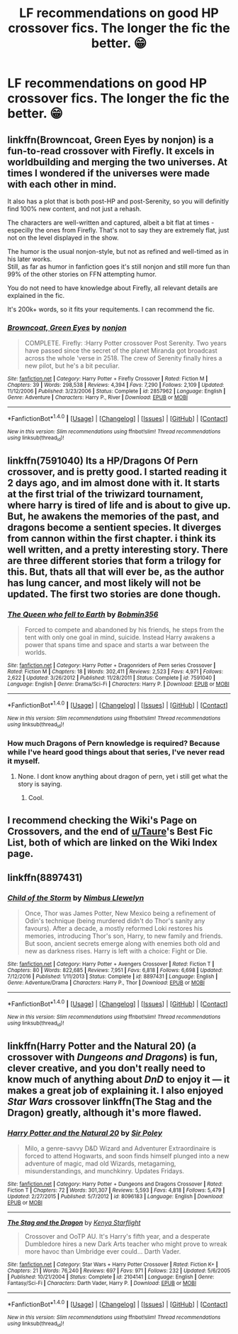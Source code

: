 #+TITLE: LF recommendations on good HP crossover fics. The longer the fic the better. 😁

* LF recommendations on good HP crossover fics. The longer the fic the better. 😁
:PROPERTIES:
:Author: GothamOracle
:Score: 5
:DateUnix: 1500420536.0
:DateShort: 2017-Jul-19
:FlairText: Request
:END:

** linkffn(Browncoat, Green Eyes by nonjon) is a fun-to-read crossover with Firefly. It excels in worldbuilding and merging the two universes. At times I wondered if the universes were made with each other in mind.

It also has a plot that is both post-HP and post-Serenity, so you will definitly find 100% new content, and not just a rehash.

The characters are well-written and captured, albeit a bit flat at times - especilly the ones from Firefly. That's not to say they are extremely flat, just not on the level displayed in the show.

The humor is the usual nonjon-style, but not as refined and well-timed as in his later works.\\
Still, as far as humor in fanfiction goes it's still nonjon and still more fun than 99% of the other stories on FFN attempting humor.

You do not need to have knowledge about Firefly, all relevant details are explained in the fic.

It's 200k+ words, so it fits your requitements. I can recommend the fic.
:PROPERTIES:
:Author: fflai
:Score: 4
:DateUnix: 1500423153.0
:DateShort: 2017-Jul-19
:END:

*** [[http://www.fanfiction.net/s/2857962/1/][*/Browncoat, Green Eyes/*]] by [[https://www.fanfiction.net/u/649528/nonjon][/nonjon/]]

#+begin_quote
  COMPLETE. Firefly: :Harry Potter crossover Post Serenity. Two years have passed since the secret of the planet Miranda got broadcast across the whole 'verse in 2518. The crew of Serenity finally hires a new pilot, but he's a bit peculiar.
#+end_quote

^{/Site/: [[http://www.fanfiction.net/][fanfiction.net]] *|* /Category/: Harry Potter + Firefly Crossover *|* /Rated/: Fiction M *|* /Chapters/: 39 *|* /Words/: 298,538 *|* /Reviews/: 4,394 *|* /Favs/: 7,290 *|* /Follows/: 2,109 *|* /Updated/: 11/12/2006 *|* /Published/: 3/23/2006 *|* /Status/: Complete *|* /id/: 2857962 *|* /Language/: English *|* /Genre/: Adventure *|* /Characters/: Harry P., River *|* /Download/: [[http://www.ff2ebook.com/old/ffn-bot/index.php?id=2857962&source=ff&filetype=epub][EPUB]] or [[http://www.ff2ebook.com/old/ffn-bot/index.php?id=2857962&source=ff&filetype=mobi][MOBI]]}

--------------

*FanfictionBot*^{1.4.0} *|* [[[https://github.com/tusing/reddit-ffn-bot/wiki/Usage][Usage]]] | [[[https://github.com/tusing/reddit-ffn-bot/wiki/Changelog][Changelog]]] | [[[https://github.com/tusing/reddit-ffn-bot/issues/][Issues]]] | [[[https://github.com/tusing/reddit-ffn-bot/][GitHub]]] | [[[https://www.reddit.com/message/compose?to=tusing][Contact]]]

^{/New in this version: Slim recommendations using/ ffnbot!slim! /Thread recommendations using/ linksub(thread_id)!}
:PROPERTIES:
:Author: FanfictionBot
:Score: 1
:DateUnix: 1500423176.0
:DateShort: 2017-Jul-19
:END:


** linkffn(7591040) Its a HP/Dragons Of Pern crossover, and is pretty good. I started reading it 2 days ago, and im almost done with it. It starts at the first trial of the triwizard tournament, where harry is tired of life and is about to give up. But, he awakens the memories of the past, and dragons become a sentient species. It diverges from cannon within the first chapter. i think its well written, and a pretty interesting story. There are three different stories that form a trilogy for this. But, thats all that will ever be, as the author has lung cancer, and most likely will not be updated. The first two stories are done though.
:PROPERTIES:
:Author: ethanbrecke
:Score: 2
:DateUnix: 1500439109.0
:DateShort: 2017-Jul-19
:END:

*** [[http://www.fanfiction.net/s/7591040/1/][*/The Queen who fell to Earth/*]] by [[https://www.fanfiction.net/u/777540/Bobmin356][/Bobmin356/]]

#+begin_quote
  Forced to compete and abandoned by his friends, he steps from the tent with only one goal in mind, suicide. Instead Harry awakens a power that spans time and space and starts a war between the worlds.
#+end_quote

^{/Site/: [[http://www.fanfiction.net/][fanfiction.net]] *|* /Category/: Harry Potter + Dragonriders of Pern series Crossover *|* /Rated/: Fiction M *|* /Chapters/: 18 *|* /Words/: 302,411 *|* /Reviews/: 2,523 *|* /Favs/: 4,971 *|* /Follows/: 2,622 *|* /Updated/: 3/26/2012 *|* /Published/: 11/28/2011 *|* /Status/: Complete *|* /id/: 7591040 *|* /Language/: English *|* /Genre/: Drama/Sci-Fi *|* /Characters/: Harry P. *|* /Download/: [[http://www.ff2ebook.com/old/ffn-bot/index.php?id=7591040&source=ff&filetype=epub][EPUB]] or [[http://www.ff2ebook.com/old/ffn-bot/index.php?id=7591040&source=ff&filetype=mobi][MOBI]]}

--------------

*FanfictionBot*^{1.4.0} *|* [[[https://github.com/tusing/reddit-ffn-bot/wiki/Usage][Usage]]] | [[[https://github.com/tusing/reddit-ffn-bot/wiki/Changelog][Changelog]]] | [[[https://github.com/tusing/reddit-ffn-bot/issues/][Issues]]] | [[[https://github.com/tusing/reddit-ffn-bot/][GitHub]]] | [[[https://www.reddit.com/message/compose?to=tusing][Contact]]]

^{/New in this version: Slim recommendations using/ ffnbot!slim! /Thread recommendations using/ linksub(thread_id)!}
:PROPERTIES:
:Author: FanfictionBot
:Score: 1
:DateUnix: 1500439117.0
:DateShort: 2017-Jul-19
:END:


*** How much Dragons of Pern knowledge is required? Because while I've heard good things about that series, I've never read it myself.
:PROPERTIES:
:Author: wille179
:Score: 1
:DateUnix: 1500483351.0
:DateShort: 2017-Jul-19
:END:

**** None. I dont know anything about dragon of pern, yet i still get what the story is saying.
:PROPERTIES:
:Author: ethanbrecke
:Score: 2
:DateUnix: 1500484536.0
:DateShort: 2017-Jul-19
:END:

***** Cool.
:PROPERTIES:
:Author: wille179
:Score: 1
:DateUnix: 1500484559.0
:DateShort: 2017-Jul-19
:END:


** I recommend checking the Wiki's Page on Crossovers, and the end of [[/u/Taure][u/Taure]]'s Best Fic List, both of which are linked on the Wiki Index page.
:PROPERTIES:
:Score: 1
:DateUnix: 1500425177.0
:DateShort: 2017-Jul-19
:END:


** linkffn(8897431)
:PROPERTIES:
:Author: ABZB
:Score: 1
:DateUnix: 1500427433.0
:DateShort: 2017-Jul-19
:END:

*** [[http://www.fanfiction.net/s/8897431/1/][*/Child of the Storm/*]] by [[https://www.fanfiction.net/u/2204901/Nimbus-Llewelyn][/Nimbus Llewelyn/]]

#+begin_quote
  Once, Thor was James Potter, New Mexico being a refinement of Odin's technique (being murdered didn't do Thor's sanity any favours). After a decade, a mostly reformed Loki restores his memories, introducing Thor's son, Harry, to new family and friends. But soon, ancient secrets emerge along with enemies both old and new as darkness rises. Harry is left with a choice: Fight or Die.
#+end_quote

^{/Site/: [[http://www.fanfiction.net/][fanfiction.net]] *|* /Category/: Harry Potter + Avengers Crossover *|* /Rated/: Fiction T *|* /Chapters/: 80 *|* /Words/: 822,685 *|* /Reviews/: 7,951 *|* /Favs/: 6,818 *|* /Follows/: 6,698 *|* /Updated/: 7/12/2016 *|* /Published/: 1/11/2013 *|* /Status/: Complete *|* /id/: 8897431 *|* /Language/: English *|* /Genre/: Adventure/Drama *|* /Characters/: Harry P., Thor *|* /Download/: [[http://www.ff2ebook.com/old/ffn-bot/index.php?id=8897431&source=ff&filetype=epub][EPUB]] or [[http://www.ff2ebook.com/old/ffn-bot/index.php?id=8897431&source=ff&filetype=mobi][MOBI]]}

--------------

*FanfictionBot*^{1.4.0} *|* [[[https://github.com/tusing/reddit-ffn-bot/wiki/Usage][Usage]]] | [[[https://github.com/tusing/reddit-ffn-bot/wiki/Changelog][Changelog]]] | [[[https://github.com/tusing/reddit-ffn-bot/issues/][Issues]]] | [[[https://github.com/tusing/reddit-ffn-bot/][GitHub]]] | [[[https://www.reddit.com/message/compose?to=tusing][Contact]]]

^{/New in this version: Slim recommendations using/ ffnbot!slim! /Thread recommendations using/ linksub(thread_id)!}
:PROPERTIES:
:Author: FanfictionBot
:Score: 1
:DateUnix: 1500427447.0
:DateShort: 2017-Jul-19
:END:


** linkffn(Harry Potter and the Natural 20) (a crossover with /Dungeons and Dragons/) is fun, clever creative, and you don't really need to know much of anything about /DnD/ to enjoy it --- it makes a great job of explaining it. I also enjoyed /Star Wars/ crossover linkffn(The Stag and the Dragon) greatly, although it's more flawed.
:PROPERTIES:
:Author: Achille-Talon
:Score: 1
:DateUnix: 1500458689.0
:DateShort: 2017-Jul-19
:END:

*** [[http://www.fanfiction.net/s/8096183/1/][*/Harry Potter and the Natural 20/*]] by [[https://www.fanfiction.net/u/3989854/Sir-Poley][/Sir Poley/]]

#+begin_quote
  Milo, a genre-savvy D&D Wizard and Adventurer Extraordinaire is forced to attend Hogwarts, and soon finds himself plunged into a new adventure of magic, mad old Wizards, metagaming, misunderstandings, and munchkinry. Updates Fridays.
#+end_quote

^{/Site/: [[http://www.fanfiction.net/][fanfiction.net]] *|* /Category/: Harry Potter + Dungeons and Dragons Crossover *|* /Rated/: Fiction T *|* /Chapters/: 72 *|* /Words/: 301,307 *|* /Reviews/: 5,593 *|* /Favs/: 4,818 *|* /Follows/: 5,479 *|* /Updated/: 2/27/2015 *|* /Published/: 5/7/2012 *|* /id/: 8096183 *|* /Language/: English *|* /Download/: [[http://www.ff2ebook.com/old/ffn-bot/index.php?id=8096183&source=ff&filetype=epub][EPUB]] or [[http://www.ff2ebook.com/old/ffn-bot/index.php?id=8096183&source=ff&filetype=mobi][MOBI]]}

--------------

[[http://www.fanfiction.net/s/2104141/1/][*/The Stag and the Dragon/*]] by [[https://www.fanfiction.net/u/170713/Kenya-Starflight][/Kenya Starflight/]]

#+begin_quote
  Crossover and OoTP AU. It's Harry's fifth year, and a desperate Dumbledore hires a new Dark Arts teacher who might prove to wreak more havoc than Umbridge ever could... Darth Vader.
#+end_quote

^{/Site/: [[http://www.fanfiction.net/][fanfiction.net]] *|* /Category/: Star Wars + Harry Potter Crossover *|* /Rated/: Fiction K+ *|* /Chapters/: 21 *|* /Words/: 76,240 *|* /Reviews/: 697 *|* /Favs/: 971 *|* /Follows/: 232 *|* /Updated/: 5/6/2005 *|* /Published/: 10/21/2004 *|* /Status/: Complete *|* /id/: 2104141 *|* /Language/: English *|* /Genre/: Fantasy/Sci-Fi *|* /Characters/: Darth Vader, Harry P. *|* /Download/: [[http://www.ff2ebook.com/old/ffn-bot/index.php?id=2104141&source=ff&filetype=epub][EPUB]] or [[http://www.ff2ebook.com/old/ffn-bot/index.php?id=2104141&source=ff&filetype=mobi][MOBI]]}

--------------

*FanfictionBot*^{1.4.0} *|* [[[https://github.com/tusing/reddit-ffn-bot/wiki/Usage][Usage]]] | [[[https://github.com/tusing/reddit-ffn-bot/wiki/Changelog][Changelog]]] | [[[https://github.com/tusing/reddit-ffn-bot/issues/][Issues]]] | [[[https://github.com/tusing/reddit-ffn-bot/][GitHub]]] | [[[https://www.reddit.com/message/compose?to=tusing][Contact]]]

^{/New in this version: Slim recommendations using/ ffnbot!slim! /Thread recommendations using/ linksub(thread_id)!}
:PROPERTIES:
:Author: FanfictionBot
:Score: 1
:DateUnix: 1500458703.0
:DateShort: 2017-Jul-19
:END:
